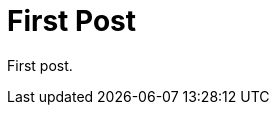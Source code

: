 
// :published_at: 2019-01-31
// :hp-tags: HubPress, Blog, Open_Source,
// :hp-alt-title: First Post

= First Post

:hp-image: /covers/cover.png

First post.
